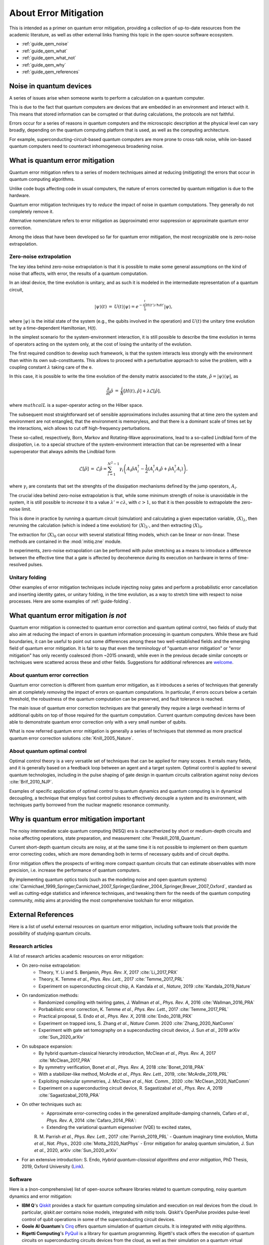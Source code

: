 .. _guide_qem:

*********************************************
About Error Mitigation
*********************************************

This is intended as a primer on quantum error mitigation, providing a
collection of up-to-date resources from the academic literature, as well as
other external links framing this topic in the open-source software ecosystem.

* :ref:`guide_qem_noise`
* :ref:`guide_qem_what`
* :ref:`guide_qem_what_not`
* :ref:`guide_qem_why`
* :ref:`guide_qem_references`

.. _guide_qem_noise:

--------------------------------
Noise in quantum devices
--------------------------------

A series of issues arise when someone wants to perform a calculation on a
quantum computer.

This is due to the fact that quantum computers are devices that are embedded in
an environment and interact with it. This means that stored information can be
corrupted or that during calculations, the protocols are not faithful.

Errors occur for a series of reasons in quantum computers and the microscopic
description at the physical level can vary broadly, depending on the quantum
computing platform that is used, as well as the computing architecture.

For example, superconducting-circuit-based quantum computers are more prone to
cross-talk noise, while ion-based quantum computers need to counteract
inhomogeneous broadening noise.


.. _guide_qem_what:

--------------------------------
What is quantum error mitigation
--------------------------------

Quantum error mitigation refers to a series of modern techniques aimed at
reducing (*mitigating*) the errors that occur in quantum computing algorithms.

Unlike code bugs affecting code in usual computers, the nature of errors
corrected by quantum mitigation is due to the hardware.

Quantum error mitigation techniques try to *reduce* the impact of noise in
quantum computations. They generally do not completely remove it.

Alternative nomenclature refers to error mitigation as (approximate) error
suppression or approximate quantum error correction.

Among the ideas that have been developed so far for quantum error mitigation,
the most recognizable one is zero-noise extrapolation.

.. _guide_qem_zne:

^^^^^^^^^^^^^^^^^^^^^^^^^^^^^^^^^^^^^^^^^
Zero-noise extrapolation
^^^^^^^^^^^^^^^^^^^^^^^^^^^^^^^^^^^^^^^^^

The key idea behind zero-noise extrapolation is that it is possible to make
some general assumptions on the kind of noise that affects, with error, the
results of a quantum computation.

In an ideal device, the time evolution is unitary, and as such it is modeled in
the intermediate representation of a quantum circuit,

.. math::

   \begin{eqnarray}
   |\psi\rangle (t)&=&U(t)|\psi\rangle
   =e^{-i\int_0^t H(t')/\hbar dt'}|\psi\rangle,
     \end{eqnarray}

where :math:`|\psi\rangle` is the initial state of the system (e.g., the qubits
involved in the operation) and :math:`U(t)` the unitary
time evolution set by a time-dependent Hamiltonian, H(t).


In the simplest scenario for the system-environment interaction, it is still
possible to describe the time evolution in terms of operators acting on the
system only, at the cost of losing the unitarity of the evolution.


The first required condition to develop such framework, is that the system
interacts less strongly with the environment than within its own
sub-constituents.  This allows to proceed with a perturbative approach to solve
the problem, with a coupling constant :math:`\lambda` taking care of the e.

In this case, it is possible to write the time evolution of the density matrix
associated to the state, :math:`\hat{\rho}=|\psi\rangle\langle \psi|`, as

.. math::

   \begin{eqnarray}
   \frac{\partial }{ \partial t}\hat{\rho}&=&
   \frac{i}{\hbar}\lbrack H(t), \hat{\rho}\rbrack+\lambda \mathcal{L}
   \lbrack\hat{\rho}\rbrack,
   \end{eqnarray}

where :math:`mathcal{L}` is a super-operator acting on the Hilber space.

The subsequent most straightforward set of sensible approximations includes
assuming that at time zero the system and environment are not entangled, that
the environment is memoryless, and that there is a dominant scale of times set
by the interactions, wich allows to cut off high-frequency perturbations.

These so-called, respectively, Born, Markov and Rotating-Wave approximations,
lead to a so-called Lindblad form of the *dissipation*, i.e. to a special
structure of the system-environment interaction that can be represented with
a linear superoperator that always admits the Lindblad form

.. math::

   \begin{eqnarray}
   \mathcal{L}\lbrack\hat{\rho}\rbrack&=&\mathcal{L}\hat{\rho}
   =\sum_{i=1}^{N^2-1} \gamma_i \left( A_i\hat{\rho} A_i^\dagger
   - \frac{1}{2}( A_i^\dagger A_i\hat{\rho}+ \hat{\rho}A_i^\dagger A_i )\right)
   ,
   \end{eqnarray}

where :math:`\gamma_i` are constants that set the strenghts of the dissipation
mechanisms defined by the jump operators, :math:`A_i`.

The crucial idea behind zero-noise extrapolation is that, while some minimum
strength of noise is unavoidable in the system, it is still possible to
*increase* it to a value :math:`\lambda'=c\lambda`, with :math:`c>1`, so that
it is then possible to extrapolate the zero-noise limit.

This is done in practice by running a quantum circuit (simulation) and
calculating a given expectation variable, :math:`\langle X\rangle_\lambda`,
then rerunning the calculation (which is indeed a time evolution) for
:math:`\langle X\rangle_{\lambda'}`, and then extracting
:math:`\langle X\rangle_{0}`.

The extraction for :math:`\langle X\rangle_{0}` can occur with several
statistical fitting models, which can be linear or non-linear. These methods
are contained in the :mod:`mitiq.zne` module.

In experiments, zero-noise extrapolation can be performed with pulse
stretching as a means to introduce a difference between the effective time
that a gate is affected by decoherence during its execution on hardware
in terms of time-resolved pulses.



.. _guide_qem_uf:

^^^^^^^^^^^^^^^^^^^^^^^^^^^^^^^^^^^^^^^^^
Unitary folding
^^^^^^^^^^^^^^^^^^^^^^^^^^^^^^^^^^^^^^^^^
Other examples of error mitigation techniques include injecting noisy gates
and perform a probabilistic error cancellation and inserting identity gates, or
unitary folding, in the time evolution, as a way to stretch time with respect
to noise processes. Here are some examples of :ref:`guide-folding`.


.. _guide_qem_what_not:

--------------------------------------
What quantum error mitigation *is not*
--------------------------------------

Quantum error mitigation is connected to quantum error correction and quantum
optimal control, two fields of study that also aim at reducing the impact of
errors in quantum information processing in quantum computers. While these are
fluid boundaries, it can be useful to point out some differences among these
two well-established fields and the emerging field of quantum error mitigation.
It is fair to say that even the terminology of "quantum error mitigation" or
"error mitigation" has only recently coalesced (from ~2015 onward), while even
in the previous decade similar concepts or techniques were scattered across
these and other fields. Suggestions for additional references are `welcome`_.

.. _welcome: https://github.com/unitaryfund/mitiq/issues/new

.. _guide_qem_qec:

^^^^^^^^^^^^^^^^^^^^^^^^^^^^^^^^^^^^^^^^^
About quantum error correction
^^^^^^^^^^^^^^^^^^^^^^^^^^^^^^^^^^^^^^^^^

Quantum error correction is different from quantum error mitigation, as it
introduces a series of techniques that generally aim at completely *removing*
the impact of errors on quantum computations. In particular, if errors
occurs below a certain threshold, the robustness of the quantum computation can
be preserved, and fault tolerance is reached.

The main issue of quantum error correction techniques are that generally they
require a large overhead in terms of additional qubits on top of those required
for the quantum computation. Current quantum computing devices have been able
to demonstrate quantum error correction only with a very small number of
qubits.

What is now referred quantum error mitigation is generally a series of
techniques that stemmed as more practical quantum error correction solutions
:cite:`Knill_2005_Nature`.

.. _guide_qem_qoc:

^^^^^^^^^^^^^^^^^^^^^^^^^^^^^^^^^^^^^^^^^
About quantum optimal control
^^^^^^^^^^^^^^^^^^^^^^^^^^^^^^^^^^^^^^^^^

Optimal control theory is a very versatile set of techniques that can be
applied for many scopes. It entails many fields, and it is generally based on a
feedback loop between an agent and a target system.
Optimal control is applied to several quantum technologies,
including in the pulse shaping of gate design in quantum circuits calibration
against noisy devices :cite:`Brif_2010_NJP`.

Examples of specific application of optimal control to quantum dynamics and
quantum computing is in dynamical decoupling, a technique that employs fast
control pulses to effectively decouple a system and its environment, with
techniques partly borrowed from the nuclear magnetic resonance community.


.. _guide_qem_why:

-----------------------------------------
Why is quantum error mitigation important
-----------------------------------------

The noisy intermediate scale quantum computing (NISQ) era is charactherized by
short or medium-depth circuits and noise affecting operations, state
preparation, and measurement :cite:`Preskill_2018_Quantum`.

Current short-depth quantum circuits are noisy, at at the same time it is not
possible to implement on them quantum error correcting codes, which are more
demanding both in terms of necessary qubits and of circuit depths.

Error mitigation offers the prospects of writing more compact quantum circuits
that can estimate observables with more precision, i.e. increase the
performance of quantum computers.

By implementing quantum optics tools (such as the modeling noise and open
quantum systems) :cite:`Carmichael_1999_Springer,Carmichael_2007_Springer,Gardiner_2004_Springer,Breuer_2007_Oxford`, standard as well as cutting-edge statistics and inference
techniques, and tweaking them for the needs of the quantum computing community,
`mitiq` aims at providing the most comprehensive toolchain for error
mitigation.


.. _guide_qem_references:

---------------------
External References
---------------------

Here is a list of useful external resources on quantum error mitigation,
including software tools that provide the possibility of studying quantum
circuits.

^^^^^^^^^^^^^^^^^
Research articles
^^^^^^^^^^^^^^^^^

A list of research articles academic resources on error mitigation:

- On zero-noise extrapolation:
   - Theory, Y. Li and S. Benjamin, *Phys. Rev. X*, 2017 :cite:`Li_2017_PRX`
   - Theory, K. Temme *et al.*, *Phys. Rev. Lett.*, 2017 :cite:`Temme_2017_PRL`
   - Experiment on superconducting circuit chip, A. Kandala *et al.*, *Nature*, 2019 :cite:`Kandala_2019_Nature`

- On randomization methods:
   - Randomized compiling with twirling gates, J. Wallman *et al.*, *Phys. Rev. A*, 2016 :cite:`Wallman_2016_PRA`
   - Porbabilistic error correction, K. Temme *et al.*, *Phys. Rev. Lett.*, 2017 :cite:`Temme_2017_PRL`
   - Practical proposal, S. Endo *et al.*, *Phys. Rev. X*, 2018 :cite:`Endo_2018_PRX`
   - Experiment on trapped ions, S. Zhang  *et al.*, *Nature Comm.* 2020 :cite:`Zhang_2020_NatComm`
   - Experiment with gate set tomography on a supeconducting circuit device, J. Sun *et al.*, 2019 arXiv :cite:`Sun_2020_arXiv`

- On subspace expansion:
   - By hybrid quantum-classical hierarchy introduction, McClean *et al.*, *Phys. Rev. A*, 2017 :cite:`McClean_2017_PRA`
   - By symmetry verification, Bonet *et al.*, *Phys. Rev. A*, 2018 :cite:`Bonet_2018_PRA`
   - With a stabilizer-like method, McArdle *et al.*, *Phys. Rev. Lett.*, 2019, :cite:`McArdle_2019_PRL`
   - Exploiting molecular symmetries, J. McClean *et al.*, *Nat. Comm.*, 2020 :cite:`McClean_2020_NatComm`
   - Experiment on a superconducting circuit device, R. Sagastizabal *et al.*, *Phys. Rev. A*, 2019 :cite:`Sagastizabal_2019_PRA`

- On other techniques such as:
   - Approximate error-correcting codes in the generalized amplitude-damping channels, Cafaro *et al.*, *Phys. Rev. A*, 2014 :cite:`Cafaro_2014_PRA`:
   - Extending the variational quantum eigensolver (VQE) to excited states,
   R. M. Parrish *et al.*, *Phys. Rev. Lett.*, 2017 :cite:`Parrish_2019_PRL`
   - Quantum imaginary time evolution, Motta *et al.*, *Nat. Phys.*, 2020 :cite:`Motta_2020_NatPhys`
   - Error mitigation for analog quantum simulation, J. Sun *et al.*, 2020, arXiv :cite:`Sun_2020_arXiv`

- For an extensive introduction: S. Endo, *Hybrid quantum-classical algorithms and error mitigation*, PhD Thesis, 2019, Oxford University (`Link`_).

.. _Link: https://ora.ox.ac.uk/objects/uuid:6733c0f6-1b19-4d12-a899-18946aa5df85

^^^^^^^^
Software
^^^^^^^^

Here is a (non-comprehensive) list of open-source software libraries related to
quantum computing, noisy quantum dynamics and error mitigation:

- **IBM Q**'s `Qiskit`_ provides a stack for quantum computing simulation and execution on real devices from the cloud. In particular, `qiskit.aer` contains noise models, integrated with `mitiq` tools. Qiskit's OpenPulse provides pulse-level control of qubit operations in some of the superconducting circuit devices.


- **Goole AI Quantum**'s `Cirq`_ offers quantum simulation of quantum circuits. It is integrated with  `mitiq` algorithms.

- **Rigetti Computing**'s `PyQuil`_ is a library for quantum programming. Rigetti's stack offers the execution of quantum circuits on superconducting circuits devices from the cloud, as well as their simulation on a quantum virtual machine (QVM), integrated with `mitiq` tools.

- `QuTiP`_, the quantum toolbox in Python, contains a quantum information processing module that allows to simulate quantum circuits, their implementation on devices, as well as the simulation of pulse-level control and time-dependent density matrix evolution with the `qutip.qip.noise` module.

- `Krotov`_ is a package implementing Krotov method for optimal control interfacing with QuTiP for noisy density-matrix quantum evolution.

- `Pennylane`_ is a hardware-agnostic library that brings together machine learning and quantum circuits.

- `PyGSTi`_ allows to characterize quantum circuits by implementing techniques such as gate set tomography (GST) and randomized benchmarking.

This is just a selection of open-source projects related to quantum error
mitigation. A more comprehensinve collection of software on quantum computing
can be found `here`_ and on `Unitary Fund`_'s list of supported projects.


.. _QuTiP: http://qutip.org

.. _Qiskit: https://qiskit.org

.. _Cirq: http://cirq.readthedocs.io/

.. _PyQuiL: https://github.com/rigetti/pyquil

.. _Pennylane: http://pennylane.ai/

.. _Krotov: http://krotov.readthedocs.io/

.. _PyGSTi: https://www.pygsti.info/

.. _here: https://github.com/qosf/awesome-quantum-software

.. _Unitary Fund: https://unitary.fund#grants-made
